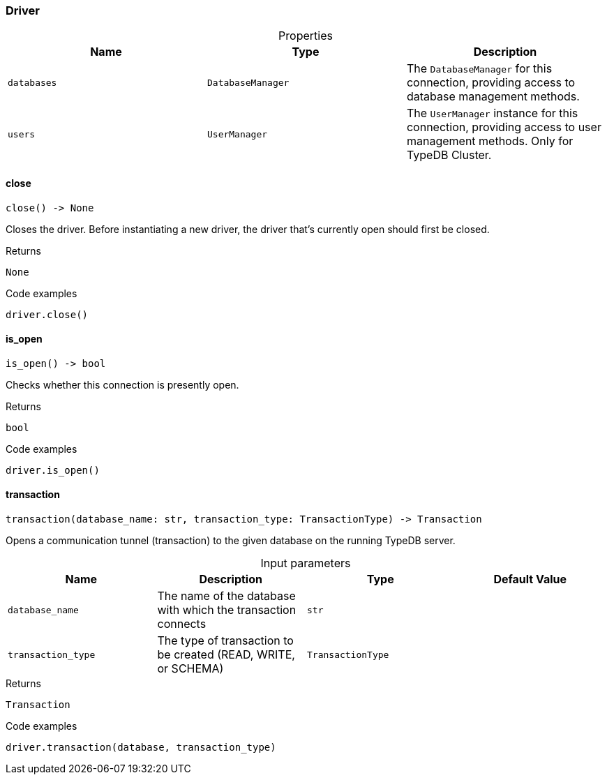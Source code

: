 [#_Driver]
=== Driver

[caption=""]
.Properties
// tag::properties[]
[cols=",,"]
[options="header"]
|===
|Name |Type |Description
a| `databases` a| `DatabaseManager` a| The ``DatabaseManager`` for this connection, providing access to database management methods.
a| `users` a| `UserManager` a| The ``UserManager`` instance for this connection, providing access to user management methods. Only for TypeDB Cluster.
|===
// end::properties[]

// tag::methods[]
[#_Driver_close_]
==== close

[source,python]
----
close() -> None
----

Closes the driver. Before instantiating a new driver, the driver that’s currently open should first be closed.

[caption=""]
.Returns
`None`

[caption=""]
.Code examples
[source,python]
----
driver.close()
----

[#_Driver_is_open_]
==== is_open

[source,python]
----
is_open() -> bool
----

Checks whether this connection is presently open.

[caption=""]
.Returns
`bool`

[caption=""]
.Code examples
[source,python]
----
driver.is_open()
----

[#_Driver_transaction_database_name_str_transaction_type_TransactionType]
==== transaction

[source,python]
----
transaction(database_name: str, transaction_type: TransactionType) -> Transaction
----

Opens a communication tunnel (transaction) to the given database on the running TypeDB server.

[caption=""]
.Input parameters
[cols=",,,"]
[options="header"]
|===
|Name |Description |Type |Default Value
a| `database_name` a| The name of the database with which the transaction connects a| `str` a| 
a| `transaction_type` a| The type of transaction to be created (READ, WRITE, or SCHEMA) a| `TransactionType` a| 
|===

[caption=""]
.Returns
`Transaction`

[caption=""]
.Code examples
[source,python]
----
driver.transaction(database, transaction_type)
----

// end::methods[]

